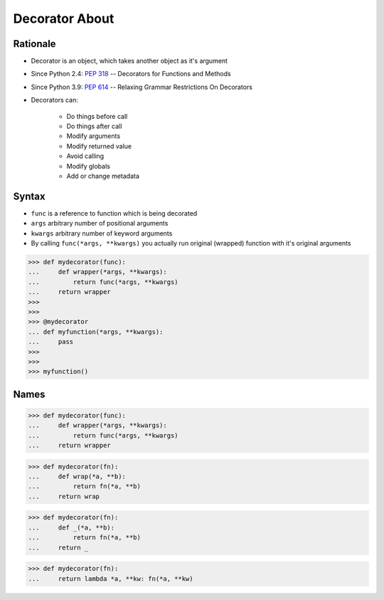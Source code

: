 Decorator About
===============


Rationale
---------
* Decorator is an object, which takes another object as it's argument
* Since Python 2.4: :pep:`318` -- Decorators for Functions and Methods
* Since Python 3.9: :pep:`614` -- Relaxing Grammar Restrictions On Decorators
* Decorators can:

    * Do things before call
    * Do things after call
    * Modify arguments
    * Modify returned value
    * Avoid calling
    * Modify globals
    * Add or change metadata

.. figure:: img/decorator-about-call.png


Syntax
------
* ``func`` is a reference to function which is being decorated
* ``args`` arbitrary number of positional arguments
* ``kwargs`` arbitrary number of keyword arguments
* By calling ``func(*args, **kwargs)`` you actually run original (wrapped) function with it's original arguments

>>> def mydecorator(func):
...     def wrapper(*args, **kwargs):
...         return func(*args, **kwargs)
...     return wrapper
>>>
>>>
>>> @mydecorator
... def myfunction(*args, **kwargs):
...     pass
>>>
>>>
>>> myfunction()


Names
-----
>>> def mydecorator(func):
...     def wrapper(*args, **kwargs):
...         return func(*args, **kwargs)
...     return wrapper

>>> def mydecorator(fn):
...     def wrap(*a, **b):
...         return fn(*a, **b)
...     return wrap

>>> def mydecorator(fn):
...     def _(*a, **b):
...         return fn(*a, **b)
...     return _

>>> def mydecorator(fn):
...     return lambda *a, **kw: fn(*a, **kw)
